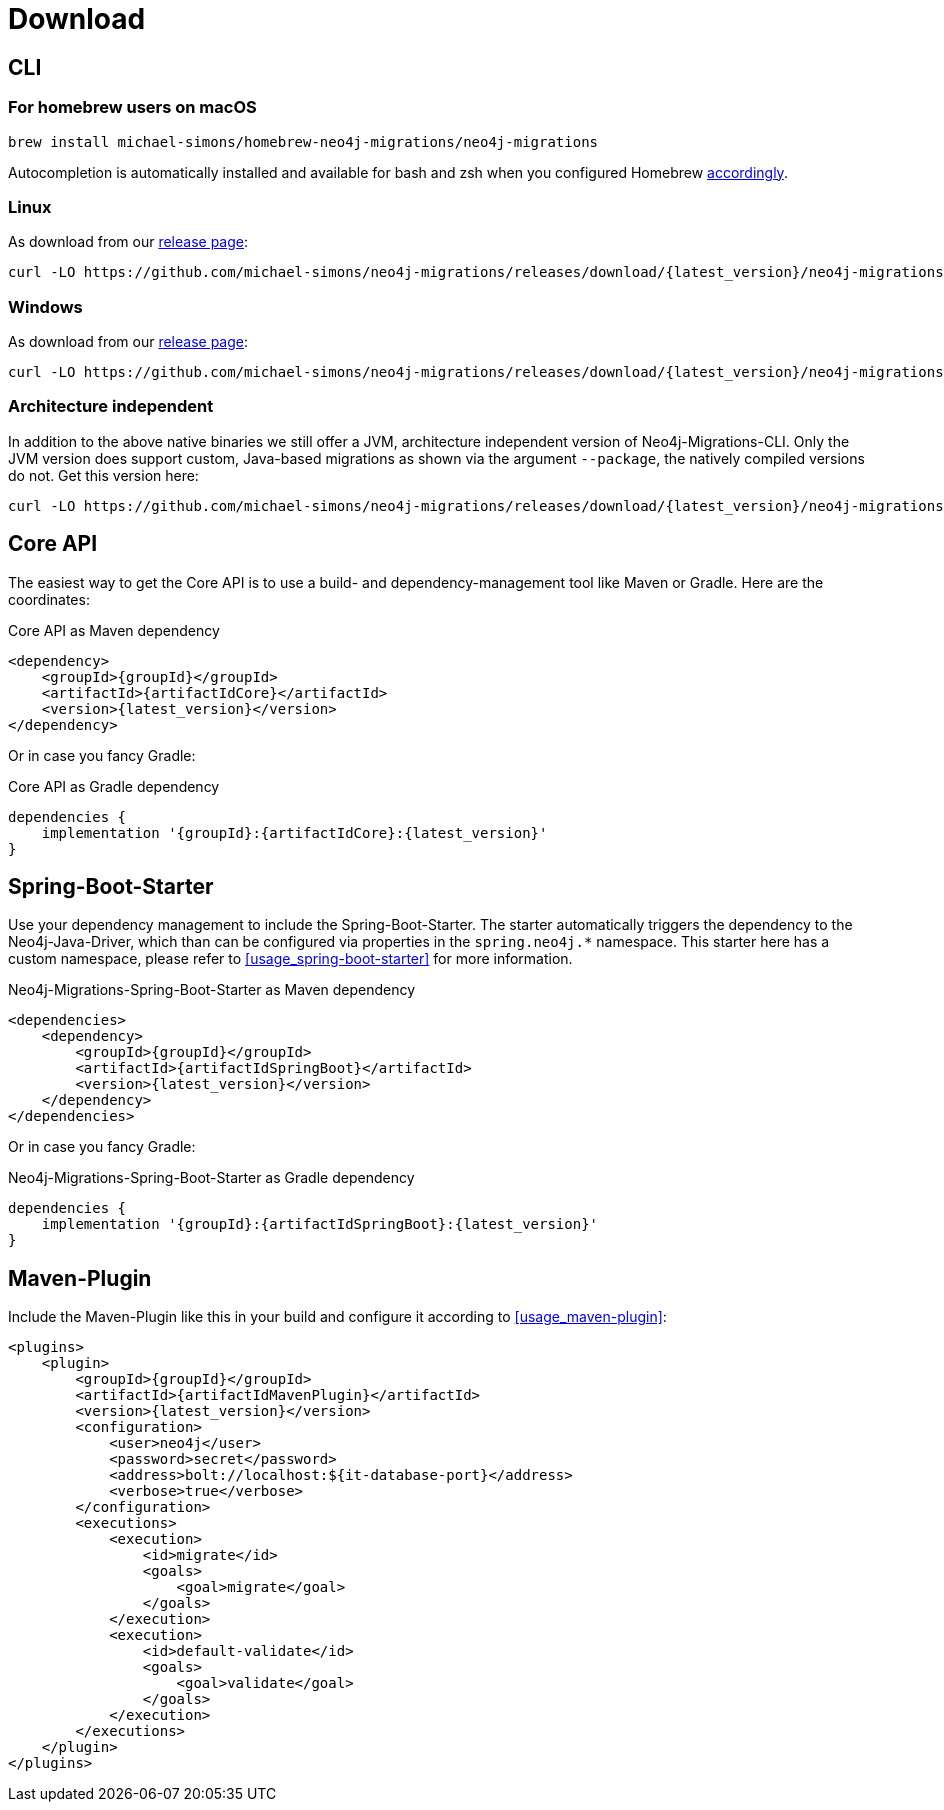 [[download]]
= Download

[[download_cli]]
== CLI

[[download_cli_brew]]
=== For homebrew users on macOS

[source,console]
----
brew install michael-simons/homebrew-neo4j-migrations/neo4j-migrations
----

Autocompletion is automatically installed and available for bash and zsh when you configured Homebrew https://docs.brew.sh/Shell-Completion[accordingly].

=== Linux

As download from our https://github.com/michael-simons/neo4j-migrations/releases[release page]:

[source,console,subs="verbatim,attributes"]
----
curl -LO https://github.com/michael-simons/neo4j-migrations/releases/download/{latest_version}/neo4j-migrations-{latest_version}-linux-x86_64.zip
----

=== Windows

As download from our https://github.com/michael-simons/neo4j-migrations/releases[release page]:

[source,console,subs="verbatim,attributes"]
----
curl -LO https://github.com/michael-simons/neo4j-migrations/releases/download/{latest_version}/neo4j-migrations-{latest_version}-windows-x86_64.zip
----

=== Architecture independent

In addition to the above native binaries we still offer a JVM, architecture independent version of Neo4j-Migrations-CLI.
Only the JVM version does support custom, Java-based migrations as shown via the argument `--package`, the natively compiled versions do not.
Get this version here:

[source,console,subs="verbatim,attributes"]
----
curl -LO https://github.com/michael-simons/neo4j-migrations/releases/download/{latest_version}/neo4j-migrations-{latest_version}.zip
----

[[download_core]]
== Core API

The easiest way to get the Core API is to use a build- and dependency-management tool like Maven or Gradle.
Here are the coordinates:

[source,xml,subs="verbatim,attributes"]
.Core API as Maven dependency
----
<dependency>
    <groupId>{groupId}</groupId>
    <artifactId>{artifactIdCore}</artifactId>
    <version>{latest_version}</version>
</dependency>
----

Or in case you fancy Gradle:

[source,xml,subs="verbatim,attributes"]
.Core API as Gradle dependency
----
dependencies {
    implementation '{groupId}:{artifactIdCore}:{latest_version}'
}
----

[[download_springboot]]
== Spring-Boot-Starter

Use your dependency management to include the Spring-Boot-Starter.
The starter automatically triggers the dependency to the Neo4j-Java-Driver, which than can be configured via properties in the `spring.neo4j.*` namespace.
This starter here has a custom namespace, please refer to <<usage_spring-boot-starter>> for more information.

[source,xml,subs="verbatim,attributes"]
.Neo4j-Migrations-Spring-Boot-Starter as Maven dependency
----
<dependencies>
    <dependency>
        <groupId>{groupId}</groupId>
        <artifactId>{artifactIdSpringBoot}</artifactId>
        <version>{latest_version}</version>
    </dependency>
</dependencies>
----

Or in case you fancy Gradle:

[source,xml,subs="verbatim,attributes"]
.Neo4j-Migrations-Spring-Boot-Starter as Gradle dependency
----
dependencies {
    implementation '{groupId}:{artifactIdSpringBoot}:{latest_version}'
}
----

== Maven-Plugin

Include the Maven-Plugin like this in your build and configure it according to <<usage_maven-plugin>>:

[source,xml,subs="verbatim,attributes"]
----
<plugins>
    <plugin>
        <groupId>{groupId}</groupId>
        <artifactId>{artifactIdMavenPlugin}</artifactId>
        <version>{latest_version}</version>
        <configuration>
            <user>neo4j</user>
            <password>secret</password>
            <address>bolt://localhost:${it-database-port}</address>
            <verbose>true</verbose>
        </configuration>
        <executions>
            <execution>
                <id>migrate</id>
                <goals>
                    <goal>migrate</goal>
                </goals>
            </execution>
            <execution>
                <id>default-validate</id>
                <goals>
                    <goal>validate</goal>
                </goals>
            </execution>
        </executions>
    </plugin>
</plugins>
----
